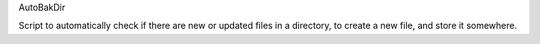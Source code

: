 AutoBakDir

Script to automatically check if there are new or updated files in a directory,
to create a new file, and store it somewhere.
